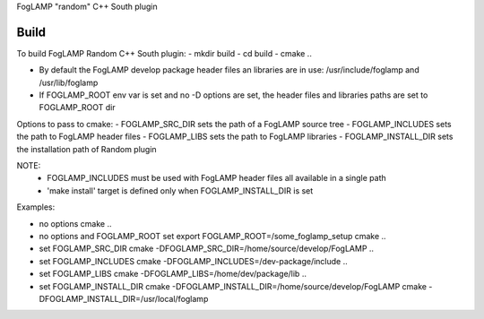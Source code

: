 FogLAMP "random" C++ South plugin

Build
----
To build FogLAMP Random C++ South plugin:
- mkdir build
- cd build
- cmake ..

- By default the FogLAMP develop package header files an libraries
  are in use: /usr/include/foglamp and /usr/lib/foglamp
- If FOGLAMP_ROOT env var is set and no -D options are set,
  the header files and libraries paths are set to FOGLAMP_ROOT dir

Options to pass to cmake:
- FOGLAMP_SRC_DIR sets the path of a FogLAMP source tree
- FOGLAMP_INCLUDES sets the path to FogLAMP header files
- FOGLAMP_LIBS sets the path to FogLAMP libraries
- FOGLAMP_INSTALL_DIR sets the installation path of Random plugin

NOTE:
 - FOGLAMP_INCLUDES must be used with FogLAMP header files all available in a single path
 - 'make install' target is defined only when FOGLAMP_INSTALL_DIR is set

Examples:

- no options
  cmake ..
- no options and FOGLAMP_ROOT set
  export FOGLAMP_ROOT=/some_foglamp_setup
  cmake ..
- set FOGLAMP_SRC_DIR
  cmake -DFOGLAMP_SRC_DIR=/home/source/develop/FogLAMP  ..
- set FOGLAMP_INCLUDES
  cmake -DFOGLAMP_INCLUDES=/dev-package/include ..
- set FOGLAMP_LIBS
  cmake -DFOGLAMP_LIBS=/home/dev/package/lib ..
- set FOGLAMP_INSTALL_DIR
  cmake -DFOGLAMP_INSTALL_DIR=/home/source/develop/FogLAMP
  cmake -DFOGLAMP_INSTALL_DIR=/usr/local/foglamp
